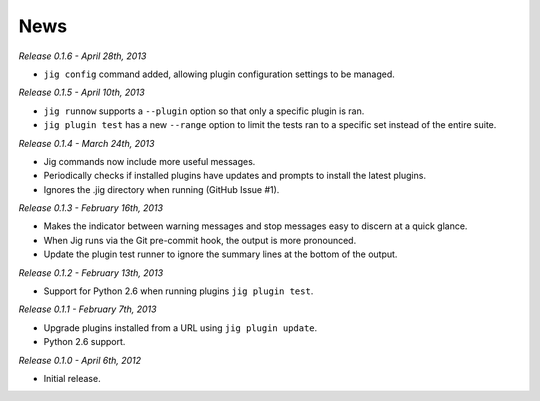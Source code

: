 News
====

*Release 0.1.6 - April 28th, 2013*

* ``jig config`` command added, allowing plugin configuration settings to be
  managed.

*Release 0.1.5 - April 10th, 2013*

* ``jig runnow`` supports a ``--plugin`` option so that only a specific plugin
  is ran.
* ``jig plugin test`` has a new ``--range`` option to limit the tests ran to a
  specific set instead of the entire suite.

*Release 0.1.4 - March 24th, 2013*

* Jig commands now include more useful messages.
* Periodically checks if installed plugins have updates and prompts to install
  the latest plugins.
* Ignores the .jig directory when running (GitHub Issue #1).

*Release 0.1.3 - February 16th, 2013*

* Makes the indicator between warning messages and stop messages
  easy to discern at a quick glance.
* When Jig runs via the Git pre-commit hook, the output is more pronounced.
* Update the plugin test runner to ignore the summary lines at the bottom of
  the output.

*Release 0.1.2 - February 13th, 2013*

* Support for Python 2.6 when running plugins ``jig plugin test``.

*Release 0.1.1 - February 7th, 2013*

* Upgrade plugins installed from a URL using ``jig plugin update``.
* Python 2.6 support.

*Release 0.1.0 - April 6th, 2012*

* Initial release.

